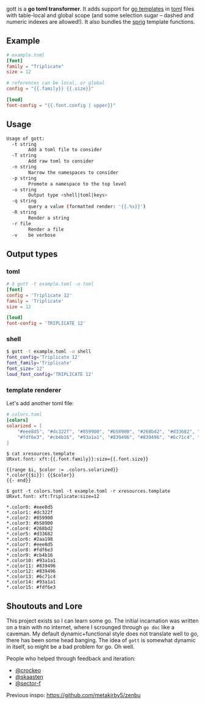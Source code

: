 gott is a *go toml transformer*. It adds support for [[https://pkg.go.dev/text/template][go templates]] in [[https://github.com/toml-lang/toml][toml]] files with table-local and global scope (and some selection sugar -- dashed and numeric indexes are allowed!). It also bundles the [[http://masterminds.github.io/sprig/][sprig]] template functions.

** Example

#+begin_src toml
# example.toml
[font]
family = "Triplicate"
size = 12

# references can be local, or global
config = "{{.family}} {{.size}}"

[loud]
font-config = "{{.font.config | upper}}"

#+end_src

** Usage

#+begin_src sh
Usage of gott:
  -t string
    	Add a toml file to consider
  -T string
    	Add raw toml to consider
  -n string
    	Narrow the namespaces to consider
  -p string
    	Promote a namespace to the top level
  -o string
    	Output type <shell|toml|keys>
  -q string
    	query a value (formatted render: '{{.%s}}')
  -R string
    	Render a string
  -r file
    	Render a file
  -v	be verbose
#+end_src

** Output types

*** toml

#+begin_src toml
# $ gott -t example.toml -o toml
[font]
config = 'Triplicate 12'
family = 'Triplicate'
size = 12

[loud]
font-config = 'TRIPLICATE 12'
#+end_src

*** shell

#+begin_src sh
$ gott -t example.toml -o shell
font_config='Triplicate 12'
font_family='Triplicate'
font_size='12'
loud_font_config='TRIPLICATE 12'
#+end_src

*** template renderer

Let's add another toml file:

#+begin_src toml
# colors.toml
[colors]
solarized = [
    "#eee8d5", "#dc322f", "#859900", "#b58900", "#268bd2", "#d33682", "#2aa198", "#eee8d5",
    "#fdf6e3", "#cb4b16", "#93a1a1", "#839496", "#839496", "#6c71c4", "#93a1a1", "#fdf6e3"
]
#+end_src

#+begin_src text
$ cat xresources.template
URxvt.font: xft:{{.font.family}}:size={{.font.size}}

{{range $i, $color := .colors.solarized}}
*.color{{$i}}: {{$color}}
{{- end}}

$ gott -t colors.toml -t example.toml -r xresources.template
URxvt.font: xft:Triplicate:size=12

*.color0: #eee8d5
*.color1: #dc322f
*.color2: #859900
*.color3: #b58900
*.color4: #268bd2
*.color5: #d33682
*.color6: #2aa198
*.color7: #eee8d5
*.color8: #fdf6e3
*.color9: #cb4b16
*.color10: #93a1a1
*.color11: #839496
*.color12: #839496
*.color13: #6c71c4
*.color14: #93a1a1
*.color15: #fdf6e3
#+end_src

**  Shoutouts and Lore

This project exists so I can learn some go. The initial incarnation was written on a train with no internet, where I scrounged through ~go doc~ like a caveman. My default dynamic+functional style does not translate well to go, there has been some head banging. The idea of ~gott~ is somewhat dynamic in itself, so might be a bad problem for go. Oh well.

People who helped through feedback and iteration:

- [[https://github.com/crockeo][@crockeo]]
- [[https://github.com/skaasten][@skaasten]]
- [[https://github.com/sector-f][@sector-f]]

Previous inspo: https://github.com/metakirby5/zenbu
